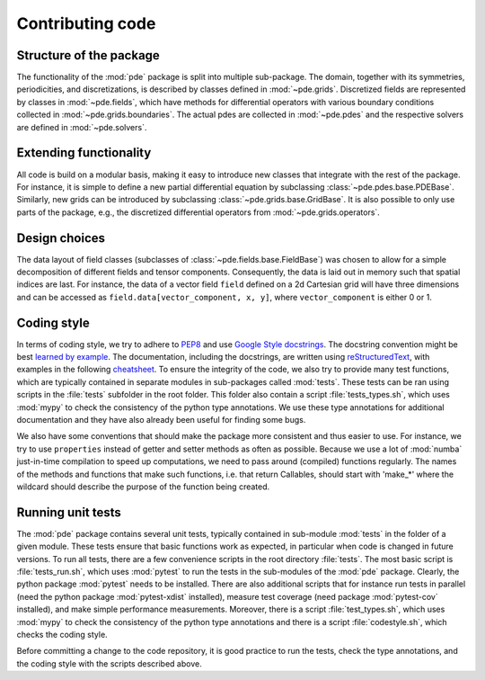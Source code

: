Contributing code
^^^^^^^^^^^^^^^^^


Structure of the package
""""""""""""""""""""""""
The functionality of the :mod:`pde` package is split into multiple sub-package.
The domain, together with its symmetries, periodicities, and discretizations, is
described by classes defined in :mod:`~pde.grids`.
Discretized fields are represented by classes in :mod:`~pde.fields`, which have
methods for differential operators with various boundary conditions collected
in :mod:`~pde.grids.boundaries`.
The actual pdes are collected in :mod:`~pde.pdes` and the respective solvers
are defined in :mod:`~pde.solvers`.


Extending functionality
"""""""""""""""""""""""
All code is build on a modular basis, making it easy to introduce new classes
that integrate with the rest of the package. For instance, it is simple to
define a new partial differential equation by subclassing
:class:`~pde.pdes.base.PDEBase`.
Similarly, new grids can be introduced by subclassing
:class:`~pde.grids.base.GridBase`.
It is also possible to only use parts of the package, e.g., the discretized
differential operators from :mod:`~pde.grids.operators`.


Design choices
""""""""""""""
The data layout of field classes (subclasses of
:class:`~pde.fields.base.FieldBase`) was chosen to allow for a simple
decomposition of different fields and tensor components. Consequently, the data
is laid out in memory such that spatial indices are last. For instance, the data
of a vector field ``field`` defined on a 2d Cartesian grid will have three
dimensions and can be accessed as ``field.data[vector_component, x, y]``,
where ``vector_component`` is either 0 or 1.


Coding style
""""""""""""
In terms of coding style, we try to adhere to `PEP8
<https://www.python.org/dev/peps/pep-0008/>`_ and use `Google Style docstrings
<https://github.com/google/styleguide/blob/gh-pages/pyguide.md#38-comments-and-docstrings>`_.
The docstring convention might be best `learned by example
<https://sphinxcontrib-napoleon.readthedocs.io/en/latest/example_google.html>`_.
The documentation, including the docstrings, are written using `reStructuredText
<https://de.wikipedia.org/wiki/ReStructuredText>`_, with examples in the
following `cheatsheet
<https://github.com/ralsina/rst-cheatsheet/blob/master/rst-cheatsheet.rst>`_.
To ensure the integrity of the code, we also try to provide many test functions,
which are typically contained in separate modules in sub-packages called
:mod:`tests`.
These tests can be ran using scripts in the :file:`tests` subfolder in the root
folder.
This folder also contain a script :file:`tests_types.sh`, which uses :mod:`mypy`
to check the consistency of the python type annotations.
We use these type annotations for additional documentation and they have also
already been useful for finding some bugs.

We also have some conventions that should make the package more consistent and
thus easier to use. For instance, we try to use ``properties`` instead of getter
and setter methods as often as possible.
Because we use a lot of :mod:`numba` just-in-time compilation to speed up computations,
we need to pass around (compiled) functions regularly. The names of the methods
and functions that make such functions, i.e. that return Callables, should start
with 'make_*' where the wildcard should describe the purpose of the function
being created. 


Running unit tests
""""""""""""""""""
The :mod:`pde` package contains several unit tests, typically contained in 
sub-module :mod:`tests` in the folder of a given module. These tests ensure that
basic functions work as expected, in particular when code is changed in future
versions. To run all tests, there are a few convenience scripts in the root
directory :file:`tests`. The most basic script is :file:`tests_run.sh`, which
uses :mod:`pytest` to run the tests in the sub-modules of the :mod:`pde`
package. Clearly, the python package :mod:`pytest` needs to be installed. There
are also additional scripts that for instance run tests in parallel (need the
python package :mod:`pytest-xdist` installed), measure test coverage (need
package :mod:`pytest-cov` installed), and make simple performance measurements.
Moreover, there is a script :file:`test_types.sh`, which uses :mod:`mypy` to
check the consistency of the python type annotations and there is a script
:file:`codestyle.sh`, which checks the coding style.

Before committing a change to the code repository, it is good practice to run
the tests, check the type annotations, and the coding style with the scripts
described above.


